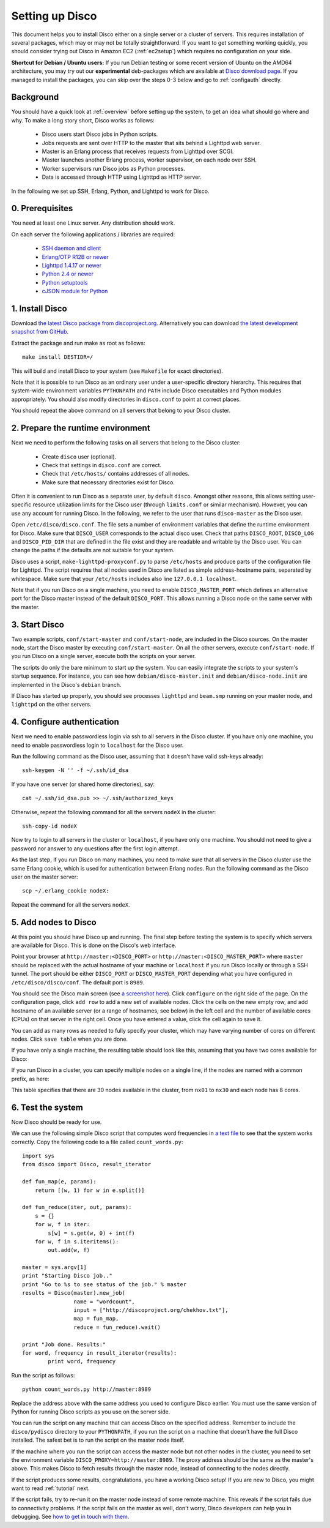 
Setting up Disco
================

This document helps you to install Disco either on a single server or a
cluster of servers. This requires installation of several packages, which
may or may not be totally straightforward. If you want to get something
working quickly, you should consider trying out Disco in Amazon EC2
(:ref:`ec2setup`) which requires no configuration on your side.

**Shortcut for Debian / Ubuntu users:** If you run Debian testing or
some recent version of Ubuntu on the AMD64 architecture, you may try
out our **experimental** deb-packages which are available at `Disco
download page <http://discoproject.org/download.html>`_. If you managed
to install the packages, you can skip over the steps 0-3 below and go
to :ref:`configauth` directly.


Background
----------

You should have a quick look at :ref:`overview` before setting up the
system, to get an idea what should go where and why. To make a long
story short, Disco works as follows:

 * Disco users start Disco jobs in Python scripts.
 * Jobs requests are sent over HTTP to the master that sits behind a Lighttpd web server.
 * Master is an Erlang process that receives requests from Lighttpd over SCGI.
 * Master launches another Erlang process, worker supervisor, on each node over
   SSH.
 * Worker supervisors run Disco jobs as Python processes.
 * Data is accessed through HTTP using Lighttpd as HTTP server.

In the following we set up SSH, Erlang, Python, and Lighttpd to work
for Disco.

0. Prerequisites
----------------

You need at least one Linux server. Any distribution should work.

On each server the following applications / libraries are required:

 * `SSH daemon and client <http://www.openssh.com>`_
 * `Erlang/OTP R12B or newer <http://www.erlang.org>`_
 * `Lighttpd 1.4.17 or newer <http://lighttpd.net>`_
 * `Python 2.4 or newer <http://www.python.org>`_
 * `Python setuptools <http://pypi.python.org/pypi/setuptools>`_
 * `cJSON module for Python <http://pypi.python.org/pypi/python-cjson>`_
 
1. Install Disco
----------------

Download `the latest Disco package from discoproject.org
<http://discoproject.org/download.html>`_. Alternatively you can download `the
latest development snapshot from GitHub <http://github.com/tuulos/disco>`_.

Extract the package and run make as root as follows::

        make install DESTIDR=/

This will build and install Disco to your system (see ``Makefile`` for exact
directories).

Note that it is possible to run Disco as an ordinary user under a
user-specific directory hierarchy. This requires that system-wide
environment variables ``PYTHONPATH`` and ``PATH`` include Disco
executables and Python modules appropriately. You should also modify
directories in ``disco.conf`` to point at correct places.

You should repeat the above command on all servers that belong to your
Disco cluster.

2. Prepare the runtime environment
----------------------------------

Next we need to perform the following tasks on all servers that belong
to the Disco cluster:

 * Create ``disco`` user (optional).
 * Check that settings in ``disco.conf`` are correct.
 * Check that ``/etc/hosts/`` contains addresses of all nodes.
 * Make sure that necessary directories exist for Disco.

Often it is convenient to run Disco as a separate user, by default
``disco``. Amongst other reasons, this allows setting user-specific
resource utilization limits for the Disco user (through ``limits.conf``
or similar mechanism). However, you can use any account for running
Disco. In the following, we refer to the user that runs ``disco-master``
as the Disco user.

Open ``/etc/disco/disco.conf``. The file sets a number of environment
variables that define the runtime environment for Disco. Make sure that
``DISCO_USER`` corresponds to the actual disco user. Check that paths
``DISCO_ROOT``, ``DISCO_LOG`` and ``DISCO_PID_DIR`` that are defined
in the file exist and they are readable and writable by the Disco user.
You can change the paths if the defaults are not suitable for your system.

Disco uses a script, ``make-lighttpd-proxyconf.py`` to parse
``/etc/hosts`` and produce parts of the configuration file for
Lighttpd. The script requires that all nodes used in Disco are listed
as simple address-hostname pairs, separated by whitespace. Make sure
that your ``/etc/hosts`` includes also line ``127.0.0.1 localhost``.

Note that if you run Disco on a single machine, you need to enable
``DISCO_MASTER_PORT`` which defines an alternative port for the Disco
master instead of the default ``DISCO_PORT``. This allows running a
Disco node on the same server with the master.

3. Start Disco
--------------

Two example scripts, ``conf/start-master`` and ``conf/start-node``,
are included in the Disco sources. On the master node, start the Disco
master by executing ``conf/start-master``. On all the other servers,
execute ``conf/start-node``. If you run Disco on a single server,
execute both the scripts on your server.

The scripts do only the bare minimum to start up the system. You can
easily integrate the scripts to your system's startup sequence. For
instance, you can see how ``debian/disco-master.init`` and
``debian/disco-node.init`` are implemented in the Disco's ``debian``
branch.

If Disco has started up properly, you should see processes ``lighttpd``
and ``beam.smp`` running on your master node, and ``lighttpd`` on the
other servers.

.. _configauth:

4. Configure authentication 
---------------------------

Next we need to enable passwordless login via ssh to all servers in
the Disco cluster. If you have only one machine, you need to enable
passwordless login to ``localhost`` for the Disco user.

Run the following command as the Disco user, assuming that it doesn't
have valid ssh-keys already::

        ssh-keygen -N '' -f ~/.ssh/id_dsa

If you have one server (or shared home directories), say::
        
        cat ~/.ssh/id_dsa.pub >> ~/.ssh/authorized_keys

Otherwise, repeat the following command for all the servers ``nodeX`` 
in the cluster::

        ssh-copy-id nodeX

Now try to login to all servers in the cluster or ``localhost``, if you
have only one machine. You should not need to give a password nor answer
to any questions after the first login attempt.

As the last step, if you run Disco on many machines, you need to make
sure that all servers in the Disco cluster use the same Erlang cookie,
which is used for authentication between Erlang nodes. Run the following
command as the Disco user on the master server::

        scp ~/.erlang_cookie nodeX:

Repeat the command for all the servers ``nodeX``.
        
5. Add nodes to Disco
---------------------

At this point you should have Disco up and running. The final step
before testing the system is to specify which servers are available for
Disco. This is done on the Disco's web interface.

Point your browser at ``http://master:<DISCO_PORT>`` or
``http://master:<DISCO_MASTER_PORT>`` where ``master`` should be
replaced with the actual hostname of your machine or ``localhost``
if you run Disco locally or through a SSH tunnel. The port should be
either ``DISCO_PORT`` or ``DISCO_MASTER_PORT`` depending what you have
configured in ``/etc/disco/disco/conf``. The default port is ``8989``.

You should see the Disco main screen (see `a screenshot here
<http://discoproject.org/screenshots.html>`_). Click ``configure`` on
the right side of the page. On the configuration page, click ``add row``
to add a new set of available nodes. Click the cells on the new empty
row, and add hostname of an available server (or a range of hostnames,
see below) in the left cell and the number of available cores (CPUs)
on that server in the right cell. Once you have entered a value, click
the cell again to save it.

You can add as many rows as needed to fully specify your cluster, which may
have varying number of cores on different nodes. Click ``save table``
when you are done.

If you have only a single machine, the resulting table should look like
this, assuming that you have two cores available for Disco:

.. image:: ../images/config-localhost.png

If you run Disco in a cluster, you can specify multiple nodes on a single line,
if the nodes are named with a common prefix, as here:

.. image:: ../images/config-cluster.png

This table specifies that there are 30 nodes available in the cluster, from
``nx01`` to ``nx30`` and each node has 8 cores.


6. Test the system
------------------

Now Disco should be ready for use.

We can use the following simple Disco script that computes word
frequencies in `a text file <http://discoproject.org/chekhov.txt>`_
to see that the system works correctly. Copy the following code to a
file called ``count_words.py``::

        import sys
        from disco import Disco, result_iterator

        def fun_map(e, params):
            return [(w, 1) for w in e.split()]

        def fun_reduce(iter, out, params):
            s = {}
            for w, f in iter:
                s[w] = s.get(w, 0) + int(f)
            for w, f in s.iteritems():
                out.add(w, f)

        master = sys.argv[1]
        print "Starting Disco job.."
        print "Go to %s to see status of the job." % master
        results = Disco(master).new_job(
                        name = "wordcount",
                        input = ["http://discoproject.org/chekhov.txt"],
                        map = fun_map,
                        reduce = fun_reduce).wait()

        print "Job done. Results:"
        for word, frequency in result_iterator(results):
                print word, frequency

Run the script as follows::

        python count_words.py http://master:8989

Replace the address above with the same address you used to configure
Disco earlier. You must use the same version of Python for running
Disco scripts as you use on the server side.

You can run the script on any machine that can access Disco on the
specified address. Remember to include the ``disco/pydisco`` directory
to your ``PYTHONPATH``, if you run the script on a machine that doesn't
have the full Disco installed. The safest bet is to run the script on
the master node itself.

If the machine where you run the script can access the master node but
not other nodes in the cluster, you need to set the environment variable
``DISCO_PROXY=http://master:8989``. The proxy address should be the
same as the master's above. This makes Disco to fetch results through
the master node, instead of connecting to the nodes directly.

If the script produces some results, congratulations, you have a
working Disco setup! If you are new to Disco, you might want to read
:ref:`tutorial` next.

If the script fails, try to re-run it on the master node instead of some
remote machine. This reveals if the script fails due to connectivity
problems. If the script fails on the master as well, don't worry, Disco
developers can help you in debugging. See `how to get in touch with
them <http://localhost:7000/discoproject/getinvolved.html>`_.






